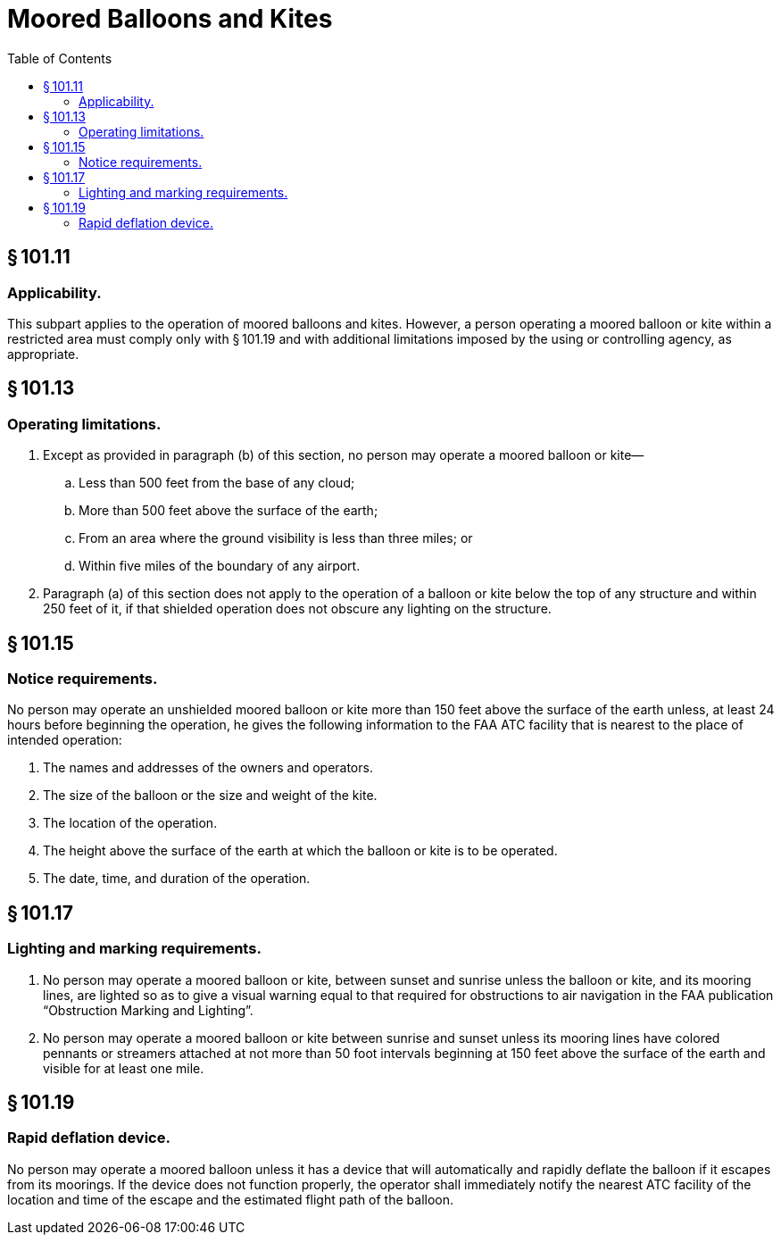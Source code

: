 # Moored Balloons and Kites
:toc:

## § 101.11

### Applicability.

This subpart applies to the operation of moored balloons and kites. However, a person operating a moored balloon or kite within a restricted area must comply only with § 101.19 and with additional limitations imposed by the using or controlling agency, as appropriate.

## § 101.13

### Operating limitations.

. Except as provided in paragraph (b) of this section, no person may operate a moored balloon or kite—
.. Less than 500 feet from the base of any cloud;
.. More than 500 feet above the surface of the earth;
.. From an area where the ground visibility is less than three miles; or
.. Within five miles of the boundary of any airport.
. Paragraph (a) of this section does not apply to the operation of a balloon or kite below the top of any structure and within 250 feet of it, if that shielded operation does not obscure any lighting on the structure.

## § 101.15

### Notice requirements.

No person may operate an unshielded moored balloon or kite more than 150 feet above the surface of the earth unless, at least 24 hours before beginning the operation, he gives the following information to the FAA ATC facility that is nearest to the place of intended operation:

. The names and addresses of the owners and operators.
. The size of the balloon or the size and weight of the kite.
. The location of the operation.
. The height above the surface of the earth at which the balloon or kite is to be operated.
. The date, time, and duration of the operation.

## § 101.17

### Lighting and marking requirements.

. No person may operate a moored balloon or kite, between sunset and sunrise unless the balloon or kite, and its mooring lines, are lighted so as to give a visual warning equal to that required for obstructions to air navigation in the FAA publication “Obstruction Marking and Lighting”.
. No person may operate a moored balloon or kite between sunrise and sunset unless its mooring lines have colored pennants or streamers attached at not more than 50 foot intervals beginning at 150 feet above the surface of the earth and visible for at least one mile.

## § 101.19

### Rapid deflation device.

No person may operate a moored balloon unless it has a device that will automatically and rapidly deflate the balloon if it escapes from its moorings. If the device does not function properly, the operator shall immediately notify the nearest ATC facility of the location and time of the escape and the estimated flight path of the balloon.

